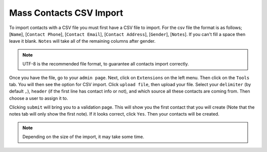 Mass Contacts CSV Import
========================

To import contacts with a CSV file you must first have a CSV file to import.
For the csv file the format is as follows; [``Name``], [``Contact Phone``], [``Contact Email``], [``Contact Address``], [``Gender``], [``Notes``].
If you can't fill a space then leave it blank. ``Notes`` will take all of the remaining columns after gender.

.. Note:: UTF-8 is the recommended file format, to guarantee all contacts import correctly.

Once you have the file, go to your ``admin page``. Next,  click on ``Extensions`` on the left menu. Then click on the ``Tools`` tab.
You will then see the option for CSV import. Click ``upload file``, then upload your file. Select your ``delimiter`` (by default ``,``), ``header`` (if the first line has contact info or not), and which source all these contacts are coming from. Then choose a user to assign it to.

Clicking  ``submit`` will bring you to a validation page. This will show you the first contact that you will create
(Note that the notes tab will only show the first note). If it looks correct, click ``Yes``. Then your contacts will be created.

.. Note:: Depending on the size of the import, it may take some time.
